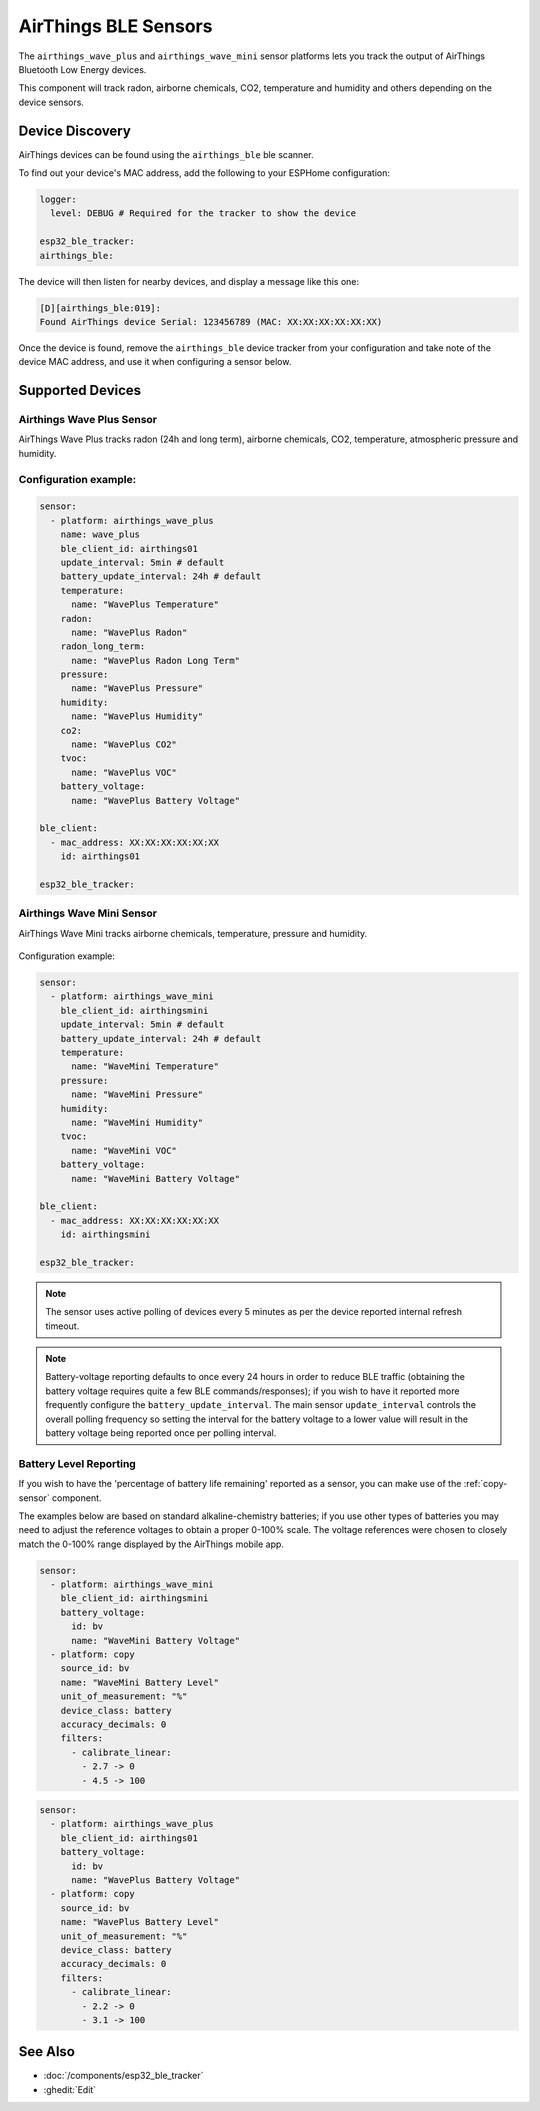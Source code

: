 AirThings BLE Sensors
=====================

.. seo::
    :description: Instructions for setting up AirThings bluetooth-based sensors in ESPHome.
    :keywords: AirThings, BLE, Bluetooth, Wave Plus, Wave Mini

The ``airthings_wave_plus`` and ``airthings_wave_mini`` sensor platforms lets you track the output of AirThings Bluetooth Low Energy devices.

This component will track radon, airborne chemicals, CO2, temperature and humidity and others depending on the device sensors.

Device Discovery
-----------------

AirThings devices can be found using the ``airthings_ble`` ble scanner.

To find out your device's MAC address, add the following to your ESPHome configuration:

.. code-block:: yaml

    logger:
      level: DEBUG # Required for the tracker to show the device

    esp32_ble_tracker:
    airthings_ble:

The device will then listen for nearby devices, and display a message like this one:

.. code-block:: text

    [D][airthings_ble:019]:
    Found AirThings device Serial: 123456789 (MAC: XX:XX:XX:XX:XX:XX)

Once the device is found, remove the ``airthings_ble`` device tracker from your configuration and take note of the device MAC address, and use it when configuring a sensor below.

Supported Devices
-----------------

Airthings Wave Plus Sensor
**************************

AirThings Wave Plus tracks radon (24h and long term), airborne chemicals, CO2, temperature, atmospheric pressure and humidity.

.. figure:: images/airthings_wave_plus.jpg
    :align: center
    :width: 60.0%

Configuration example:
**********************


.. code-block:: yaml

    sensor:
      - platform: airthings_wave_plus
        name: wave_plus
        ble_client_id: airthings01
        update_interval: 5min # default
        battery_update_interval: 24h # default
        temperature:
          name: "WavePlus Temperature"
        radon:
          name: "WavePlus Radon"
        radon_long_term:
          name: "WavePlus Radon Long Term"
        pressure:
          name: "WavePlus Pressure"
        humidity:
          name: "WavePlus Humidity"
        co2:
          name: "WavePlus CO2"
        tvoc:
          name: "WavePlus VOC"
        battery_voltage:
          name: "WavePlus Battery Voltage"

    ble_client:
      - mac_address: XX:XX:XX:XX:XX:XX
        id: airthings01

    esp32_ble_tracker:

Airthings Wave Mini Sensor
**************************

AirThings Wave Mini tracks airborne chemicals, temperature, pressure and humidity.

.. figure:: images/airthings_wave_mini.jpg
    :align: center
    :width: 60.0%

Configuration example:

.. code-block:: yaml

    sensor:
      - platform: airthings_wave_mini
        ble_client_id: airthingsmini
        update_interval: 5min # default
        battery_update_interval: 24h # default
        temperature:
          name: "WaveMini Temperature"
        pressure:
          name: "WaveMini Pressure"
        humidity:
          name: "WaveMini Humidity"
        tvoc:
          name: "WaveMini VOC"
        battery_voltage:
          name: "WaveMini Battery Voltage"

    ble_client:
      - mac_address: XX:XX:XX:XX:XX:XX
        id: airthingsmini

    esp32_ble_tracker:

.. note::

    The sensor uses active polling of devices every 5 minutes as per the device reported internal refresh timeout.

.. note::

    Battery-voltage reporting defaults to once every 24 hours in order
    to reduce BLE traffic (obtaining the battery voltage requires quite
    a few BLE commands/responses); if you wish to have it reported
    more frequently configure the ``battery_update_interval``. The main
    sensor ``update_interval`` controls the overall polling frequency
    so setting the interval for the battery voltage to a lower value
    will result in the battery voltage being reported once per polling
    interval.


Battery Level Reporting
***********************

If you wish to have the 'percentage of battery life remaining'
reported as a sensor, you can make use of the :ref:`copy-sensor` component.

The examples below are based on standard alkaline-chemistry batteries;
if you use other types of batteries you may need to adjust the
reference voltages to obtain a proper 0-100% scale. The voltage
references were chosen to closely match the 0-100% range displayed by
the AirThings mobile app.

.. code-block:: yaml

    sensor:
      - platform: airthings_wave_mini
        ble_client_id: airthingsmini
        battery_voltage:
          id: bv
          name: "WaveMini Battery Voltage"
      - platform: copy
        source_id: bv
        name: "WaveMini Battery Level"
        unit_of_measurement: "%"
        device_class: battery
        accuracy_decimals: 0
        filters:
          - calibrate_linear:
            - 2.7 -> 0
            - 4.5 -> 100

.. code-block:: yaml

    sensor:
      - platform: airthings_wave_plus
        ble_client_id: airthings01
        battery_voltage:
          id: bv
          name: "WavePlus Battery Voltage"
      - platform: copy
        source_id: bv
        name: "WavePlus Battery Level"
        unit_of_measurement: "%"
        device_class: battery
        accuracy_decimals: 0
        filters:
          - calibrate_linear:
            - 2.2 -> 0
            - 3.1 -> 100

See Also
--------

- :doc:`/components/esp32_ble_tracker`
- :ghedit:`Edit`

